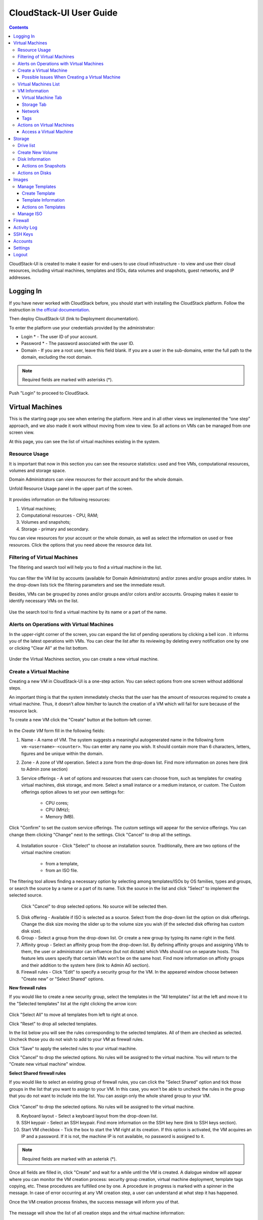 CloudStack-UI User Guide
=============================
.. Contents::

CloudStack-UI is created to make it easier for end-users to use cloud infrastructure - to view and use their cloud resources, including virtual machines, templates and ISOs, data volumes and snapshots, guest networks, and IP addresses. 

Logging In 
-------------
If you have never worked with CloudStack before, you should start with installing the CloudStack platform. Follow the instruction in `the official documentation <http://docs.cloudstack.apache.org/projects/cloudstack-installation/en/4.9/>`_.

Then deploy CloudStack-UI (link to Deployment documentation).

To enter the platform use your credentials provided by the administrator:

- Login * -   The user ID of your account. 
- Password * - The password associated with the user ID.
- Domain - If you are a root user, leave this field blank. If you are a user in the sub-domains, enter the full path to the domain, excluding the root domain.

.. note:: Required fields are marked with asterisks (*).

.. figure:: _static/LoginScreen.png

Push "Login" to proceed to CloudStack.

Virtual Machines
-------------------

This is the starting page you see when entering the platform. Here and in all other views we implemented the “one step” approach, and we also made it work without moving from view to view. So all actions on VMs can be managed from one screen view.

At this page, you can see the list of virtual machines existing in the system.

.. figure:: _static/VMs.png
   :scale: 80%

.. _Resource_Usage:

Resource Usage
~~~~~~~~~~~~~~~~~~~~~~~~~~~~~~~
It is important that now in this section you can see the resource statistics: used and free VMs, computational resources, volumes and storage space. 

Domain Administrators can view resources for their account and for the whole domain.

Unfold Resource Usage panel in the upper part of the screen.

.. figure:: _static/VMs_ResourceUsage.png
   :scale: 80%
   
It provides information on the following resources:

1) Virtual machines;
2) Computational resources - CPU, RAM;
3) Volumes and snapshots;
4) Storage - primary and secondary.

You can view resources for your account or the whole domain, as well as select the information on used or free resources. Click the options that you need above the resource data list.

Filtering of Virtual Machines
~~~~~~~~~~~~~~~~~~~~~~~~~~~~~~~~

The filtering and search tool will help you to find a virtual machine in the list. 

.. figure:: _static/VMs_Filter&Search.png
   :scale: 80%
   
You can filter the VM list by accounts (available for Domain Administrators) and/or zones and/or groups and/or states. In the drop-down lists tick the filtering parameters and see the immediate result.

Besides, VMs can be grouped by zones and/or groups and/or colors and/or accounts. Grouping makes it easier to identify necessary VMs on the list.

.. figure:: _static/VMs_Filter.png
   :scale: 80%
   
Use the search tool to find a virtual machine by its name or a part of the name.

Alerts on Operations with Virtual Machines
~~~~~~~~~~~~~~~~~~~~~~~~~~~~~~~~~~~~~~~~~~~~~~~~~

In the upper-right corner of the screen, you can expand the list of pending operations by clicking a bell icon |bell icon|. It informs you of the latest operations with VMs. You can clear the list after its reviewing by deleting every notification one by one or clicking "Clear All" at the list bottom.

.. figure:: _static/VMs_Alerts.png
   :scale: 80%
   
Under the Virtual Machines section, you can create a new virtual machine.

.. _Create_VM:

Create a Virtual Machine 
~~~~~~~~~~~~~~~~~~~~~~~~~~~~~
Creating a new VM in CloudStack-UI is a one-step action. You can select options from one screen without additional steps.

An important thing is that the system immediately checks that the user has the amount of resources required to create a virtual machine. Thus, it doesn’t allow him/her to launch the creation of a VM which will fail for sure because of the resource lack.

To create a new VM click the "Create" button at the bottom-left corner. 

.. figure:: _static/VMs_Create.png
   :scale: 80%
   
In the *Create VM* form fill in the following fields:

1. Name - A name of VM. The system suggests a meaningful autogenerated name in the following form ``vm-<username>-<counter>``. You can enter any name you wish. It should contain more than 6 characters, letters, figures and be unique within the domain.
2. Zone - A zone of VM operation. Select a zone from the drop-down list. Find more information on zones here (link to Admin zone section) 
3. Service offerings -  A set of options and resources that users can choose from, such as templates for creating virtual machines, disk storage, and more. Select a small instance or a medium instance, or custom. The Custom offerings option allows to set your own settings for:

    - CPU cores;
    - CPU (MHz);
    - Memory (MB).
    
.. figure:: _static/VMs_Create_SO_Custom.png   

Click "Confirm" to set the custom service offerings. The custom settings will appear for the service offerings. You can change them clicking "Change" next to the settings. Click "Cancel" to drop all the settings.
   
.. figure:: _static/VMs_Create_SO_Custom_Change.png
   
4. Installation source - Click "Select" to choose an installation source. Traditionally, there are two options of the virtual machine creation:
    
    - from a template, 
    - from an ISO file.
    
The filtering tool allows finding a necessary option by selecting among templates/ISOs by OS families, types and groups, or search the source by a name or a part of its name. Tick the source in the list and click "Select" to implement the selected source.
   
   Click "Cancel" to drop selected options. No source will be selected then.   

.. figure:: _static/VMs_Create_IstallationSource.png
   :scale: 80%
    
5. Disk offering - Available if ISO is selected as a source. Select from the drop-down list the option on disk offerings. Change the disk size moving the slider up to the volume size you wish (if the selected disk offering has custom disk size).
6. Group - Select a group from the drop-down list. Or create a new group by typing its name right in the field.
7. Affinity group - Select an affinity group from the drop-down list. By defining affinity groups and assigning VMs to them, the user or administrator can influence (but not dictate) which VMs should run on separate hosts. This feature lets users specify that certain VMs won’t be on the same host. Find more information on affinity groups and their addition to the system here (link to Admin AG section).
8. Firewall rules - Click "Edit" to specify a security group for the VM. In the appeared window choose between "Create new" or "Select Shared" options. 
  
**New firewall rules**
 
If you would like to create a new security group, select the templates in the "All templates" list at the left and move it to the "Selected templates" list at the right clicking the arrow icon:
   
.. figure:: _static/VMs_Create_AddSecGr_New.png
   :scale: 80%
   
Click "Select All" to move all templates from left to right at once.

Click "Reset" to drop all selected templates.

In the list below you will see the rules corresponding to the selected templates. All of them are checked as selected. Uncheck those you do not wish to add to your VM as firewall rules.

Click "Save" to apply the selected rules to your virtual machine.

Click "Cancel" to drop the selected options. No rules will be assigned to the virtual machine. You will return to the "Create new virtual machine" window.
   
**Select Shared firewall rules**
   
If you would like to select an existing group of firewall rules, you can click the "Select Shared" option and tick those groups in the list that you want to assign to your VM. In this case, you won't be able to uncheck the rules in the group that you do not want to include into the list. You can assign only the whole shared group to your VM. 
   
.. figure:: _static/VMs_Create_AddSecGr_Shared.png
   :scale: 70%
   
Click "Cancel" to drop the selected options. No rules will be assigned to the virtual machine. 
   
8. Keyboard layout - Select a keyboard layout from the drop-down list.
9. SSH keypair - Select an SSH keypair. Find more information on the SSH key here (link to SSH keys section).
10. Start VM checkbox - Tick the box to start the VM right at its creation. If this option is activated, the VM acquires an IP and a password. If it is not, the machine IP is not available, no password is assigned to it.

.. note:: Required fields are marked with an asterisk (*).

Once all fields are filled in, click "Create" and wait for a while until the VM is created. A dialogue window will appear where you can monitor the VM creation process: security group creation, virtual machine deployment, template tags copying, etc. These procedures are fulfilled one by one. A procedure in progress is marked with a spinner in the message. In case of error occurring at any VM creation step, a user can understand at what step it has happened.

Once the VM creation process finishes, the success message will inform you of that. 

.. figure:: _static/VMs_Create_SuccessMessage.png
   :scale: 70%
   
The message will show the list of all creation steps and the virtual machine information:

- VM name and IP,
- VM Password - This field appears after the VM creation, if a password is enabled for the template used for this machine. A password is autogenerated. Click "Save" next to it in the dialogue window if you want to save it for this VM. The system will ask you if you wish to save passwords for all other virtual machines to VM tags by default. Click "Yes" and the "Save VM password by default" option will be activated in the account settings:

.. figure:: _static/Settings_SavePass.png

It means the password will be saved to tags automatically for all created virtual machines.

For some templates/ISO used at VM creation you are offered to accept the "Template/ISO Terms and Conditions Agreement". Read the terms in the appeared window and click "Agree" to continue.

From this window, you can access the VM opening VNC console.

.. API log 

Close the dialogue window and make sure the newly created VM is in the list of virtual machines.

Click "Cancel" to drop the VM creation.

Possible Issues When Creating a Virtual Machine
""""""""""""""""""""""""""""""""""""""""""""""""""""""""""

(need more info)

You can face the following issues when creating a virtual machine:

1) Lack of resources.

The system checks if there are enough resources for a new virtual machine. If you lack the required amount of resources, the message will appear when clicking "Create Virtual Machine":

 "Insufficient resources
 
 You ran out of Primary storage" 
 
No VM creation form is available.
 
If there are insufficient resources you will not be allowed to create a new VM and start it upon creation. You will be able to create a new VM with the unchecked "Start VM" option. No IP, no password are assigned to the VM in this case.

Virtual Machines List
~~~~~~~~~~~~~~~~~~~~~~~~~~~~~

You can change the view of existing virtual machines from list to box by clicking the view icon |view icon| in the upper-right corner.

.. figure:: _static/VMs_ViewList.png

For each VM in the list you can see the following information: 

- VM name and IP;
- State - shows the VM state by color spot: red for Running, red for Stopped, yellow for changing status;
- OS family;
- CPU values;
- RAM values;
- Disks volumes.

VM Information
~~~~~~~~~~~~~~~~~

By clicking a VM line or card you can get the VM information. It is presented in a sidebar to the right. 

.. figure:: _static/VMs_Details.png
   :scale: 70%
   
There you will find the information on the selected virtual machine:

1. VM name.
2. Color-picker - Allows marking a virtual machine by a color to distinguish it in the list. 
3. Actions on the VM. See the :ref:`VM_Actions` section below.

Below you will see four tabs. Let's describe what information on the virtual machine is presented under each tab.

Virtual Machine Tab
""""""""""""""""""""""""""

1. Description - A short description of the VM. Click "Edit" button to edit it. Enter a few words about the VM. Click "Save" to save the description.

#. Zone - A zone selected for the VM.

#. Group - A group assigned to the VM. Edit this field clicking the "Edit" button. In the appeared dialogue window choose a group from the drop-down list. Or you can create a new group right from this window. Click "Assign" to assign the chosen group to the VM. To remove the assigned group select the "Remove from the group" option and click "Remove" to eliminate the assigned group.

#. Service offering - The offerings for the VM. Expand the section to view the whole list of offerings. Edit this field clicking the "Edit" button. In the appeared window select a new option. Click "Change" to implement the edits. The virtual machine will be rebooted at editing service offering.

#. Affinity Group - The affinity group assigned to the virtual machine. Edit this field clicking the "Edit" button. In the dialogue window, choose an existing group or create a new one right in the dialogue window. Click "Assign".   The selected group can be removed clicking "Edit" and choosing "Remove from the group" in the dialogue window.

#. Template - Shows the template on the base of which the VM is created.

#. SSH key - Shows the SSH key for the virtual machine. Edit this field clicking the "Edit" button. In the dialogue window, select the SSH key that you want. Click "Change" to save it for the VM. At saving the new SSH key you will see the warning: "You need to stop the virtual machine to reset SSH key." Click "OK" if you want to stop it right now. Click "Cancel" to drop the edits.

#. Statistics - shows VM statistics on CPU utilized, Network read, Network write, Disk read, Disk write, Disk read (IO), Disk write (IO). Refresh data by clicking the "Refresh" button |refresh icon| in the upper-right corner.
    
Storage Tab
"""""""""""""""""""""""""""

Under the Storages tab the following information is presented:

1. Disk information. Each VM has a root disk. Additional volume (a data disk) can be attached to it.

The following general information on a disk is presented:

- Name - The disk name.
- Size - The disk size.
- Creation Date and Time. 
- Storage Type (Shared/Local)
- Last Snapshot information. 

Actions list is available under the actions icon |actions icon|.

The following actions on disks are available:

For root disks:

 - Take a snapshot;
 - Set up snapshot schedule;
 - Resize the disk.
        
For data disks:
       
 - Take a snapshot;
 - Set up snapshot schedule;
 - Detach;
 - Resize the disk;
 - Delete.
  
**Take a snapshot**
  
You can take a VM snapshot to preserve all the VM’s data volumes as well as (optionally) its CPU/memory state. This is useful for quick restore of a VM.
  
Click "Take a snapshot" in the disk Actions list and in the dialogue window enter the following information:
  
 - Name of the snapshot * - Define a name for the snapshot. It is auto-generated in the form <date>-<time>. But you can specify any name you wish.
 - Description - Add a description of the snapshot to know what it contains. 

.. note:: Required fields are marked with an asterisk (*).

.. figure:: _static/VMs_Info_Storage_Snapshot.png

All snapshots are saved in the list of snapshots. In the disk information, you will see the name and time of the *last-taken snapshot*. For it you can:
  
- Create a template - Register a new template right from the disk information block of the sidebar. In the appeared window fill in the form:
     
   - Name * - Enter a name of the new template.
   - Description * - Provide a short description of the template.
   - OS type * - Select an OS type from the drop-down list.
   - Group - Select a group from the drop-won list.
   - Password enabled - Tick this option to enable accessing VM by password when this template is used.
   - Dynamically scalable - Tick this option if the template contains XS/VM Ware tools to support dynamic scaling of VM CPU/memory.
 
.. note:: Required fields are marked with an asterisk (*).
 
Click "Show additional fields" to expand the list of optional settings. It allows creating a template that requires HVM. Tick this option in this case.
     
Once all fields are filled in click "Create" to create the new template.
 
.. figure:: _static/VMs_Info_Storage_Snapshot_CreateTemplate.png
 
- Delete - allows deleting the last-taken snapshot.
   
Besides, you can see all the snapshots in the list clicking the "VIEW ALL" button. In the appeared window you will see the list of all snapshots. For each snapshot in the list, the same actions are available: you can create a template, or delete a snapshot.

.. figure:: _static/VMs_Info_Storage_Snapshot_View.png

**Set up snapshot schedule**

You can schedule regular snapshotting by clicking "Set up snapshot schedule" in the Actions list.

In the appeared window set up the schedule for recurring snapshots:

 - Select the frequency of snapshotting - hourly, daily, weekly, monthly;
 - Select a minute (for hourly scheduling), the time (for daily scheduling), the day of week (for weekly scheduling) or the day of month (for monthly scheduling) when the snapshotting is to be done;
 - Select the timezone according to which the snapshotting is to be done at the specified time;
 - Set the number of snapshots to be made.

Click "+" to save the schedule. You can add more than one schedule but only one per each type (hourly, daily, weekly, monthly).

.. figure:: _static/VMs_Info_Storage_Snapshot_Schedule.png

**Resize the disk**

Selecting "Resize the disk" option in the Actions list you are able to enlarge the disk size.

In the appeared window set up a new size using the slider and click "Resize" to save the edits.

.. figure:: _static/VMs_Info_Storage_Resize.png

Click "Cancel" to drop the size changes.

.. note:: For data disks this option is available to the disks with the custom disk size of disk offerings.

**Detach**

This action can be applied to data disks. It allows detaching the data disk from the virtual machine.

Click "Detach" in the Actions list and confirm your action in the dialogue window.

The data disk will be detached.

**Delete**

This action can be applied to data disks. It allows deleting a data disk from the system.

Click "Delete" in the Actions list and confirm your action in the dialogue window. 

The data disk will be deleted from the system.

2. Attach a volume - Allows attaching a data disk to the VM.

If there are no spare drives yet, you can create one right from this panel. Click "Create new volume" and you will be moved to the Storage section. A "New volume" form will appear where you should specify the following information:

- Name * - Name of the new data disk.
- Zone * - Select a zone for it from the drop-down list.
- Disk offering * - Select a disk offering from the drop-down list. The disk offering list is managed by Root Administrator.
- Size - Set the disk size if it is available.

.. note:: Required fields are marked with an asterisk (*).

Once all fields are filled in, click "Create" to save the new volume. 

Click "Cancel" to drop the new volume creation.

.. figure:: _static/VMs_AttachVolume_Create.png

Move back to the virtual machine information sidebar. Under the "Storage" tab in the "Attach a volume" section click "+" to select an additional disk. Select a data disk in the drop-down list and click "Select" to add it to the "Attach a volume" section. To attach the volume press the "Attach" button.

.. figure:: _static/VMs_AttachVolume_Attach.png

3. ISO - Allows attaching ISO. 

Add ISO clicking the "Select" button. Select ISO in the dialogue window and click "Attach" to assign it to the VM. 

To easily find the ISO file you need, please, use the search tool above the list. Additionally, you can filter the list by OS family(-ies), by type(-s), by group(-s). Tick the ISO file you wish in the list and click "Attach". The ISO will be attached to the VM.

You can attach the ISO file clicking the "Detach" button.

.. figure:: _static/VMs_ISO_Detach.png

Network
""""""""""""""""""""""""""

1. NIC information

This tab shows VM network details: Network namе, Netmask, Gateway, IP, Broadcast URI, Traffic Type, Type, Default, MAC address.

You can add a secondary IP for the VM from this tab. Click "+" next to the Secondary IP option and confirm your action in the dialogue window. The IP appears for the VM.

.. figure:: _static/VMs_Network_SecIP.png

You can delete the secondary IP by clicking the "Delete" button next to it.

2. Firewall rules

This tab allows viewing |view| the implemented firewall rules for the virtual machine.

See the Firewall_ section for more information on firewall rules in the system.

Tags
""""""""""""""""""""""""

Under this tab you can create and see the VM tags. 

CloudStack-UI uses tags very extensively to provide additional UX capabilities. Tags are key-value pairs. So it makes a kind of a key-value storage for the meta-inforamtion - VM description or group, or user language. The tags used by Cloudstack-UI are prefixed with ``csui``. The full list of tags you can find at the page (link to the tag list).

The tags assigned to the virtual machine are presented in the list. For each tag in the list the following actions are available:

 - Edit - Allows editing the tag. In the appeared form define a new key and/or value (both fields are required). Click "Edit" to save the edits. Click "Cancel" to drop the edits. The tag won't be changed then.
  
 - Delete - Allows deleting the tag. Click "Delete" and confirm your action in the dialogue window.

Tags can be system or common. System tags are used to provide functionality from user interface perspective. Changing these tags affects functionality of the application. The "Show system tags" checkbox allows to view or hide system tags of the virtual machine. Uncheck this box to hide system tags from the list. Hiding system tags helps to avoid accidental unwanted changes. If a user has disabled displaying of these tags, the system will remember it and next time tags will also be hidden. 

To find the tag you are interested in, please, use the search tool above the tag list. You can enter a name or a part of the tag name to distinguish it in the list.

.. figure:: _static/VMs_Tag_Search.png

**Create Tags**

You can create a tag right from this tab. Click "+" and fill in the appeared form:

 - Key * - Enter a key here.
 
 - Value * - Enter the value here.

.. note:: Required fields are marked with an asterisk (*).

.. figure:: _static/VMs_Tag_Create.png

.. _VM_Actions:

Actions on Virtual Machines
~~~~~~~~~~~~~~~~~~~~~~~~~~~~~~~~~~
Once a VM instance is created, you can stop, restart, or delete it as needed. These actions are available under the "Actions" button |actions icon| to the right from each virtual machine in the list. 

.. figure:: _static/VMs_Actions.png
   :scale: 70%
   
It allows the following actions with the VM:

- Start VM - Allows a user to launch a VM, 

- Stop VM - Allows a user to stop a running VM, 

- Reboot VM - Allows a user to restart a VM, 

- Reinstall VM - Allows a user to reinstall a VM, 

- Destroy VM - Allows a user to delete a VM. After deleting the virtual machine will remain in the system and can be restored in the future. To completely destroy the VM tick the "Expunge" option in the dialogue window. It will completely delete the VM from the system. The VM will not be available to restore anymore.
.. If the virtual machine has disks, the system will ask you in a dialogue window if these disks should be deleted. Confirm your intention to delete them clicking "Yes". Click "No" to cancel the disk deleting.
- Reset password - Allows a user to change the password for VM. The VM will be rebooted if you reset the password. After clicking "Reset password" a new password will be autogenerated for the VM. Click "Save" in the dialogue window to save passwords for all your virtual machines automatically. It will activate the "Save VM passwords by default" option for the account and the password

- Access VM - Opens an "Access VM" dialog window which allows to view and reset a password for the VM and access the VM via the VNC console. 

Access a Virtual Machine
"""""""""""""""""""""""""""""""
Depending on the installation source (ISO or a Template) the system allows getting an access to the VM interaction interface. Currently, the following options are supported:

- Open VNC console - This button under the "Access VM" action allows opening a console;

.. figure:: _static/AccessVM_OpenConsole.png

- WebShell if VM has a ``csui.vm.auth-mode`` tag with SSH value. To configure access to VM using WebShell, please, refer to the page (link to the list of tags);

.. figure:: _static/AccessVM_WebShell.png

- Access via HTTP if VM has a ``csui.vm.auth-mode`` tag with HTTP value. To configure access to VM via HTTP, please, refer to page (ссылка на теги).

.. figure:: _static/AccessVM_OpenURL.png

.. _Storage:

Storage
----------

Under this section, you can create and manage drives for virtual machines.

This panel presents the drives existing in the system. For each drive, you can get detailed information and perform actions on it.

Drive list
~~~~~~~~~~~~

Here you can find a list of disks existing in the system.

Disks can be viewed as a list or as a grid of cards. Switch the view clicking a view icon |view icon| in the upper-right corner.

Root disks are visually distinguished from data disks. In addition, there is an option to display only spare disks, which allows saving user's time in certain cases.

As in all lists, here you can apply the search tool searching a drive by its name or a part of the name. Besides, you can use the filtering tool selecting drives by zones and/or types. Moreover, for better distinguising drives in the list you can group them by zones and/or types, like in the figure below:

.. figure:: _static/Storage_FilterAndSearch.png

For each drive in the list the following information is presented:

- Drive name,
- Size,
- State - Ready or Allocated.

The Actions button |actions icon| is available to the right. See the information on actions below.

Create New Volume
~~~~~~~~~~~~~~~~~~~

Here you can create new volumes.

Clicking the "Create" button you get access to the creation form. 

To create a new volume fill in the fields:

- Name * - enter a name of the volume.
- Zone * - select a zone from the drop-down list.
- Disk offering * - select from the drop-down list.

.. note:: Required fields are marked with an asterisk (*).

.. figure:: _static/Storage_Create.png

Click "Create" to save the settings and create the new volume. You will see the drive appears on the list.

.. figure:: _static/Storage_Created.png

Click "Cancel" to drop all the settings. The drive will not be created then.

Disk Information
~~~~~~~~~~~~~~~~~~~~~

Clicking a disk in the list you can access the information on the volume. 

.. figure:: _static/Storage_Info.png

At the right sidebar you can find two tabs:

1. Volume tab - Provides the information on the disk volume:

    - General information - Presents disk size, date and time of creation, the storage type (shared, local).
    - Description - Allows entering a short description to the drive. Click "Save" to save the description. You can edit the description clicking the "Edit" button |edit icon| in the tab.
    - Disk offering - Presents the information on the disk offering, assigned to this drive at creating.
    
2. Snapshots tab - Allows creating disk snapshots. Click the "Add" button and in the dialogue window enter a snapshot name and the description of it. Then click "Create" and see the snapshot has appeared on the list. 

.. figure:: _static/Storage_CreateSnapshot.png

.. _Actions_on_Snapshots:

Actions on Snapshots
""""""""""""""""""""""""""""

Like in the Virtual Machine information tab the following actions are available for a snapshot:
     
  - **Create a template** - Register a new template right from the disk information block of the sidebar. In the appeared window fill in the form:
     
    - Name * - Enter a name of the new template.
    - Description * - Provide a short description of the template.
    - OS type * - Select an OS type from the drop-down list.
    - Group - Select a group from the drop-won list.
    - Password enabled - Tick this option if the template has the password change script installed.
    - Dynamically scalable - Tick this option if the template contains XS/VM Ware tools to support the dynamic scaling of VM CPU/memory.
 
.. note:: Required fields are marked with an asterisk (*).
 
Click "Show additional fields" to expand the list of optional settings. It allows creating a template that requires HVM.
     
Once all fields are filled in click "Create" to create the new template.

.. figure:: _static/Storage_CreateTemplate.png

    - **Delete** - Allows deleting the snapshot.

Actions on Disks
~~~~~~~~~~~~~~~~~~~

Action on drives are available under the Actions button |actions icon|.

The following actions are available on disk:

For root disks:

 - Take a snapshot;
 - Set up snapshot schedule;
 - Resize the disk.
        
For data disks:
       
 - Take a snapshot;
 - Set up snapshot schedule;
 - Detach;
 - Resize the disk;
 - Delete.

**Take a snapshot**
  
You can take a snapshot to preserve the data volumes.
  
Click "Take a snapshot" in the disk Actions list and in the dialogue window enter the following information:
  
 - Name of the snapshot * - Define a name for the snapshot. It is autogenerated in the form <date>-<time>. But you can specify any name you wish.
 - Description - Add a description of the snapshot to know what it contains. 
 
.. note:: Required fields are marked with an asterisk (*).

All snapshots are saved in the list of snapshots. For a snapshot you can:
  
- Create a template;  
- Delete the snapshot.

See the :ref:`Actions_on_Snapshots` section for more information.
   
**Set up snapshot schedule**

You can schedule the regular snapshotting by clicking "Set up snapshot schedule" in the Actions list.

In the appeared window set up the schedule for recurring snapshots:

 - Select the frequency of snapshotting - hourly, daily, weekly, monthly;
 - Select a minute (for hourly scheduling), the time (for daily scheduling), the day of week (for weekly scheduling) or the day of month (for monthly scheduling) when the snapshotting is to be done;
 - Select the timezone according to which the snapshotting is to be done at the specified time;
 - Set the number of snapshots to be made.

Click "+" to save the schedule. You can add more than one schedule but only one per each type (hourly, daily, weekly, monthly).

.. figure:: _static/Storage_ScheduleSnapshotting.png

**Resize the disk**

You can change the disk size by selecting "Resize the disk" option in the Actions list. You are able to enlarge disk size only.

In the appeared window set up a new size and click "Resize" to save the edits.

.. figure:: _static/Storage_ResizeDisk.png

Click "Cancel" to drop the size changes.

**Attach/Detach**

This action can be applied to data disks. It allows attaching/detaching the data disk to/from the virtual machine.

Click "Attach" in the Actions list and in the dialogue window select a virtual machine to attach the disk to. Click "Attach" to perform the attachment.

.. figure:: _static/Storage_AttachDisk.png

An attached disk can be detached. Click "Detach" in the Actions list and confirm your action in the dialogue window. The data disk will be detached from the virtual machine.

**Delete**

This action can be applied to data disks. It allows deleting the data disk from the system.

Click "Delete" in the Actions list and confirm your action in the dialogue window. 

The data disk will be deleted from the system.

.. _Images:

Images
---------------
Under this section you can manage Templates and ISO that are installation sources for VMs.

You can switch between the list of Templates or of ISO by selecting a corresponding option above:

Manage Templates
~~~~~~~~~~~~~~~~~~~~~~~~

List of templates can be switched to the box view.

Filtering and search tool.

Select by:

OS families
Types
Zones
Groups

Group by:

Zones
Groups

Search by name/a part of the name.

Create Template
""""""""""""""""""""""""""

Name *

Description *

URL *

OS type *

Zone *

Group

Password enabled checkbox

Dynamically scalable checkbox

Show additional fields:

Hypervisor - KVM

Format - 

Extractable checkbox

Requires HVM checkbox



Template Information
""""""""""""""""""""""""

Presented in the right sidebar.

General: Name, Actions (Delete), Icon (?)

Template tab: Description, OS, General Information, Group

Zones tab: 

Tags tab:

"Show system tags" checkbox

Search tool

Add a tag
 
Actions on Templates
"""""""""""""""""""""""""""""

Delete

Manage ISO
~~~~~~~~~~~~~~~~~~~~~

Firewall
--------------

Activity Log
-----------------

SSH Keys
------------

Accounts
--------------

Settings
-------------

Logout
----------





.. |bell icon| image:: _static/bell_icon.png
.. |refresh icon| image:: _static/refresh_icon.png
.. |view icon| image:: _static/view_list_icon.png
.. |view| image:: _static/view_icon.png
.. |actions icon| image:: _static/actions_icon.png
.. |edit icon| image:: _static/edit_icon.png
